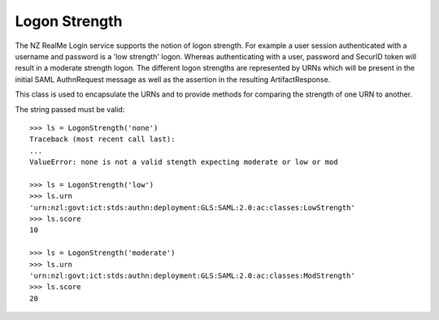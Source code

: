 Logon Strength
==============

The NZ RealMe Login service supports the notion of logon strength.  For example
a user session authenticated with a username and password is a 'low strength'
logon.  Whereas authenticating with a user, password and SecurID token will
result in a moderate strength logon.  The different logon strengths are
represented by URNs which will be present in the initial SAML AuthnRequest
message as well as the assertion in the resulting ArtifactResponse.

This class is used to encapsulate the URNs and to provide methods for comparing
the strength of one URN to another.

The string passed must be valid::

    >>> ls = LogonStrength('none')
    Traceback (most recent call last):
    ...
    ValueError: none is not a valid stength expecting moderate or low or mod

    >>> ls = LogonStrength('low')
    >>> ls.urn
    'urn:nzl:govt:ict:stds:authn:deployment:GLS:SAML:2.0:ac:classes:LowStrength'
    >>> ls.score
    10

    >>> ls = LogonStrength('moderate')
    >>> ls.urn
    'urn:nzl:govt:ict:stds:authn:deployment:GLS:SAML:2.0:ac:classes:ModStrength'
    >>> ls.score
    20
